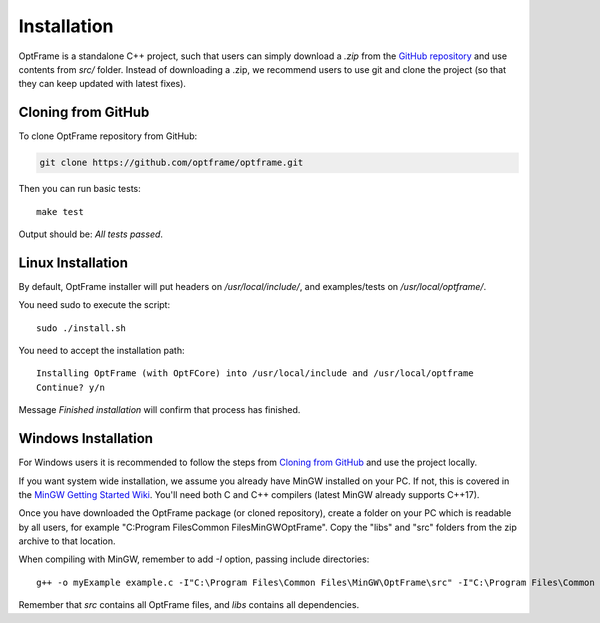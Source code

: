 Installation
=============

OptFrame is a standalone C++ project, such that users can simply download a `.zip` from
the `GitHub repository <https://github.com/optframe/optframe>`_ and use contents from `src/`
folder.
Instead of downloading a .zip, we recommend users to use git and clone the project (so that 
they can keep updated with latest fixes).

Cloning from GitHub
-------------------

To clone OptFrame repository from GitHub:

.. code-block:: shell

   git clone https://github.com/optframe/optframe.git


Then you can run basic tests::

   make test

Output should be: `All tests passed`.


Linux Installation
-------------------

By default, OptFrame installer will put headers on `/usr/local/include/`,
and examples/tests on `/usr/local/optframe/`.

You need sudo to execute the script::

   sudo ./install.sh

You need to accept the installation path::

   Installing OptFrame (with OptFCore) into /usr/local/include and /usr/local/optframe
   Continue? y/n

Message `Finished installation` will confirm that process has finished.


Windows Installation
---------------------

For Windows users it is recommended to follow the steps from `Cloning from GitHub`_ and
use the project locally.

If you want system wide installation, we assume you already have MinGW installed on your PC.
If not, this is covered in the `MinGW Getting Started Wiki <http://www.mingw.org/wiki/Getting_Started>`_.
You'll need both C and C++ compilers (latest MinGW already supports C++17).

Once you have downloaded the OptFrame package (or cloned repository),
create a folder on your PC which is readable by all users,
for example "C:\Program Files\Common Files\MinGW\OptFrame\". 
Copy the "libs\" and "src\" folders from the zip archive to that location.

When compiling with MinGW, remember to add *-I* option, passing include directories::

   g++ -o myExample example.c -I"C:\Program Files\Common Files\MinGW\OptFrame\src" -I"C:\Program Files\Common Files\MinGW\OptFrame\libs" 

Remember that *src* contains all OptFrame files, and *libs* contains all dependencies.